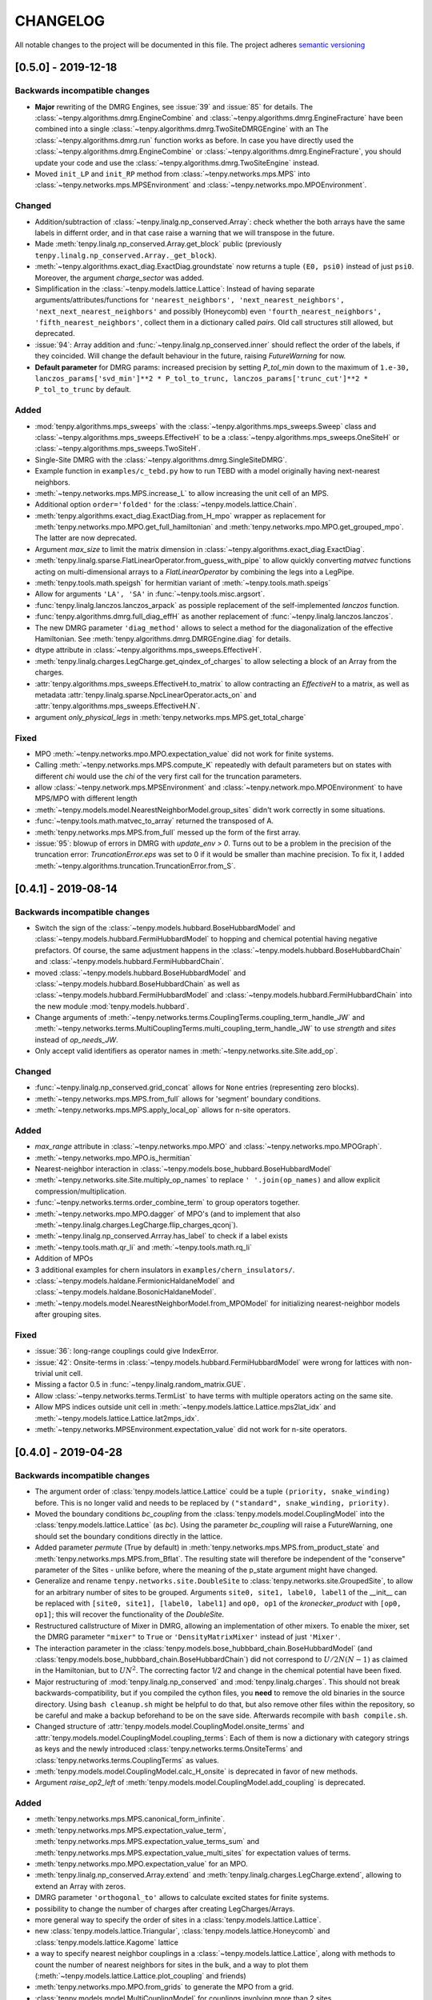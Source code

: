 CHANGELOG
=========

All notable changes to the project will be documented in this file.
The project adheres `semantic versioning <http://semver.org/spec/v2.0.0.html>`_

[0.5.0] - 2019-12-18
--------------------

Backwards incompatible changes
^^^^^^^^^^^^^^^^^^^^^^^^^^^^^^
- **Major** rewriting of the DMRG Engines, see :issue:`39` and :issue:`85` for details.
  The :class:`~tenpy.algorithms.dmrg.EngineCombine` and :class:`~tenpy.algorithms.dmrg.EngineFracture`
  have been combined into a single :class:`~tenpy.algorithms.dmrg.TwoSiteDMRGEngine` with an 
  The :class:`~tenpy.algorithms.dmrg.run` function works as before.
  In case you have directly used the :class:`~tenpy.algorithms.dmrg.EngineCombine` or :class:`~tenpy.algorithms.dmrg.EngineFracture`,
  you should update your code and use the :class:`~tenpy.algorithms.dmrg.TwoSiteEngine` instead.
- Moved ``init_LP`` and ``init_RP`` method from :class:`~tenpy.networks.mps.MPS` into
  :class:`~tenpy.networks.mps.MPSEnvironment` and :class:`~tenpy.networks.mpo.MPOEnvironment`.

Changed
^^^^^^^
- Addition/subtraction of :class:`~tenpy.linalg.np_conserved.Array`: check whether the both arrays have the same labels
  in differnt order, and in that case raise a warning that we will transpose in the future.
- Made :meth:`tenpy.linalg.np_conserved.Array.get_block` public (previously ``tenpy.linalg.np_conserved.Array._get_block``).
- :meth:`~tenpy.algorithms.exact_diag.ExactDiag.groundstate` now returns a tuple ``(E0, psi0)`` instead of just ``psi0``.
  Moreover, the argument `charge_sector` was added.
- Simplification in the :class:`~tenpy.models.lattice.Lattice`: 
  Instead of having separate arguments/attributes/functions for 
  ``'nearest_neighbors', 'next_nearest_neighbors', 'next_next_nearest_neighbors'`` and possibly (Honeycomb) even
  ``'fourth_nearest_neighbors', 'fifth_nearest_neighbors'``, collect them in a dictionary called `pairs`.
  Old call structures still allowed, but deprecated.
- :issue:`94`: Array addition and :func:`~tenpy.linalg.np_conserved.inner` should reflect the order of the labels, if they coincided.
  Will change the default behaviour in the future, raising `FutureWarning` for now.
- **Default parameter** for DMRG params: increased precision by setting `P_tol_min` 
  down to the maximum of ``1.e-30, lanczos_params['svd_min']**2 * P_tol_to_trunc, lanczos_params['trunc_cut']**2 * P_tol_to_trunc`` by default.

Added
^^^^^
- :mod:`tenpy.algorithms.mps_sweeps` with the :class:`~tenpy.algorithms.mps_sweeps.Sweep` class and 
  :class:`~tenpy.algorithms.mps_sweeps.EffectiveH` to be a 
  :class:`~tenpy.algorithms.mps_sweeps.OneSiteH` or  :class:`~tenpy.algorithms.mps_sweeps.TwoSiteH`.
- Single-Site DMRG with the :class:`~tenpy.algorithms.dmrg.SingleSiteDMRG`.
- Example function in ``examples/c_tebd.py`` how to run TEBD with a model originally having next-nearest neighbors.
- :meth:`~tenpy.networks.mps.MPS.increase_L` to allow increasing the unit cell of an MPS.
- Additional option ``order='folded'`` for the :class:`~tenpy.models.lattice.Chain`.
- :meth:`tenpy.algorithms.exact_diag.ExactDiag.from_H_mpo` wrapper as replacement for 
  :meth:`tenpy.networks.mpo.MPO.get_full_hamiltonian` and :meth:`tenpy.networks.mpo.MPO.get_grouped_mpo`.
  The latter are now deprecated.
- Argument `max_size` to limit the matrix dimension in :class:`~tenpy.algorithms.exact_diag.ExactDiag`.
- :meth:`tenpy.linalg.sparse.FlatLinearOperator.from_guess_with_pipe` to allow quickly converting 
  `matvec` functions acting on multi-dimensional arrays to a `FlatLinearOperator` by combining the legs into a LegPipe.
- :meth:`tenpy.tools.math.speigsh` for hermitian variant of :meth:`~tenpy.tools.math.speigs`
- Allow for arguments ``'LA', 'SA'`` in :func:`~tenpy.tools.misc.argsort`.
- :func:`tenpy.linalg.lanczos.lanczos_arpack` as possiple replacement of the self-implemented `lanczos` function.
- :func:`tenpy.algorithms.dmrg.full_diag_effH` as another replacement of :func:`~tenpy.linalg.lanczos.lanczos`.
- The new DMRG parameter ``'diag_method'`` allows to select a method for the diagonalization of the effective Hamiltonian.
  See :meth:`tenpy.algorithms.dmrg.DMRGEngine.diag` for details.
- dtype attribute in :class:`~tenpy.algorithms.mps_sweeps.EffectiveH`.
- :meth:`tenpy.linalg.charges.LegCharge.get_qindex_of_charges` to allow selecting a block of an Array from the charges.
- :attr:`tenpy.algorithms.mps_sweeps.EffectiveH.to_matrix` to allow contracting an `EffectiveH` to a matrix, as well as
  metadata :attr:`tenpy.linalg.sparse.NpcLinearOperator.acts_on` and :attr:`tenpy.algorithms.mps_sweeps.EffectiveH.N`.
- argument `only_physical_legs` in :meth:`tenpy.networks.mps.MPS.get_total_charge`

Fixed
^^^^^
- MPO :meth:`~tenpy.networks.mpo.MPO.expectation_value` did not work for finite systems.
- Calling :meth:`~tenpy.networks.mps.MPS.compute_K` repeatedly with default parameters but on states with different
  `chi` would use the `chi` of the very first call for the truncation parameters.
- allow :class:`~tenpy.network.mps.MPSEnvironment` and :class:`~tenpy.network.mpo.MPOEnvironment` to have MPS/MPO with
  different length
- :meth:`~tenpy.models.model.NearestNeighborModel.group_sites` didn't work correctly in some situations.
- :func:`~tenpy.tools.math.matvec_to_array` returned the transposed of A.
- :meth:`tenpy.networks.mps.MPS.from_full` messed up the form of the first array.
- :issue:`95`: blowup of errors in DMRG with `update_env > 0`.
  Turns out to be a problem in the precision of the truncation error:
  `TruncationError.eps` was set to 0 if it would be smaller than machine precision.
  To fix it, I added :meth:`~tenpy.algorithms.truncation.TruncationError.from_S`.


[0.4.1] - 2019-08-14
--------------------

Backwards incompatible changes
^^^^^^^^^^^^^^^^^^^^^^^^^^^^^^
- Switch the sign of the :class:`~tenpy.models.hubbard.BoseHubbardModel` and :class:`~tenpy.models.hubbard.FermiHubbardModel`
  to hopping and chemical potential having negative prefactors.
  Of course, the same adjustment happens in the :class:`~tenpy.models.hubbard.BoseHubbardChain` and :class:`~tenpy.models.hubbard.FermiHubbardChain`.
- moved :class:`~tenpy.models.hubbard.BoseHubbardModel` and :class:`~tenpy.models.hubbard.BoseHubbardChain` as well as 
  :class:`~tenpy.models.hubbard.FermiHubbardModel` and :class:`~tenpy.models.hubbard.FermiHubbardChain` into the new
  module :mod:`tenpy.models.hubbard`.
- Change arguments of :meth:`~tenpy.networks.terms.CouplingTerms.coupling_term_handle_JW` and :meth:`~tenpy.networks.terms.MultiCouplingTerms.multi_coupling_term_handle_JW`
  to use `strength` and `sites` instead of `op_needs_JW`.
- Only accept valid identifiers as operator names in :meth:`~tenpy.networks.site.Site.add_op`.

Changed
^^^^^^^
- :func:`~tenpy.linalg.np_conserved.grid_concat` allows for ``None`` entries (representing zero blocks).
- :meth:`~tenpy.networks.mps.MPS.from_full` allows for 'segment' boundary conditions.
- :meth:`~tenpy.networks.mps.MPS.apply_local_op` allows for n-site operators.

Added
^^^^^
- `max_range` attribute in :class:`~tenpy.networks.mpo.MPO` and :class:`~tenpy.networks.mpo.MPOGraph`.
- :meth:`~tenpy.networks.mpo.MPO.is_hermitian`
- Nearest-neighbor interaction in :class:`~tenpy.models.bose_hubbard.BoseHubbardModel`
- :meth:`~tenpy.networks.site.Site.multiply_op_names` to replace ``' '.join(op_names)`` and allow explicit compression/multiplication.
- :func:`~tenpy.networks.terms.order_combine_term` to group operators together.
- :meth:`~tenpy.networks.mpo.MPO.dagger` of MPO's (and to implement that also :meth:`~tenpy.linalg.charges.LegCharge.flip_charges_qconj`).
- :meth:`~tenpy.linalg.np_conserved.Arrray.has_label` to check if a label exists
- :meth:`~tenpy.tools.math.qr_li` and :meth:`~tenpy.tools.math.rq_li`
- Addition of MPOs
- 3 additional examples for chern insulators in ``examples/chern_insulators/``.
- :class:`~tenpy.models.haldane.FermionicHaldaneModel` and :class:`~tenpy.models.haldane.BosonicHaldaneModel`.
- :meth:`~tenpy.models.model.NearestNeighborModel.from_MPOModel` for initializing nearest-neighbor models after grouping
  sites.

Fixed
^^^^^
- :issue:`36`: long-range couplings could give IndexError.
- :issue:`42`: Onsite-terms in :class:`~tenpy.models.hubbard.FermiHubbardModel` were wrong for lattices with non-trivial unit cell.
- Missing a factor 0.5 in :func:`~tenpy.linalg.random_matrix.GUE`.
- Allow :class:`~tenpy.networks.terms.TermList` to have terms with multiple operators acting on the same site.
- Allow MPS indices outside unit cell in :meth:`~tenpy.models.lattice.Lattice.mps2lat_idx` and :meth:`~tenpy.models.lattice.Lattice.lat2mps_idx`.
- :meth:`~tenpy.networks.MPSEnvironment.expectation_value` did not work for n-site operators.


[0.4.0] - 2019-04-28
--------------------

Backwards incompatible changes
^^^^^^^^^^^^^^^^^^^^^^^^^^^^^^
- The argument order of :class:`tenpy.models.lattice.Lattice` could be a tuple ``(priority, snake_winding)`` before. 
  This is no longer valid and needs to be replaced by ``("standard", snake_winding, priority)``.
- Moved the boundary conditions `bc_coupling` from the :class:`tenpy.models.model.CouplingModel` into the :class:`tenpy.models.lattice.Lattice` (as `bc`).
  Using the parameter `bc_coupling` will raise a FutureWarning, one should set the boundary conditions directly in the lattice.
- Added parameter `permute` (True by default) in :meth:`tenpy.networks.mps.MPS.from_product_state` and :meth:`tenpy.networks.mps.MPS.from_Bflat`.
  The resulting state will therefore be independent of the "conserve" parameter of the Sites - unlike before, 
  where the meaning of the p_state argument might have changed.
- Generalize and rename  ``tenpy.networks.site.DoubleSite`` to :class:`tenpy.networks.site.GroupedSite`,
  to allow for an arbitrary number of sites to be grouped. 
  Arguments ``site0, site1, label0, label1`` of the __init__ can be replaced with ``[site0, site1], [label0, label1]``
  and ``op0, op1`` of the `kronecker_product` with ``[op0, op1]``; this will recover the functionality of the `DoubleSite`.
- Restructured callstructure of Mixer in DMRG, allowing an implementation of other mixers.
  To enable the mixer, set the DMRG parameter ``"mixer"`` to ``True`` or ``'DensityMatrixMixer'``
  instead of just ``'Mixer'``.
- The interaction parameter in the :class:`tenpy.models.bose_hubbbard_chain.BoseHubbardModel` 
  (and :class:`tenpy.models.bose_hubbbard_chain.BoseHubbardChain`) did not correspond to :math:`U/2 N (N-1)` 
  as claimed in the Hamiltonian, but to :math:`U N^2`.
  The correcting factor 1/2 and change in the chemical potential have been fixed.
- Major restructuring of :mod:`tenpy.linalg.np_conserved` and :mod:`tenpy.linalg.charges`.
  This should not break backwards-compatibility, but if you compiled the cython files, you **need** to remove the 
  old binaries in the source directory. Using ``bash cleanup.sh`` might be helpful to do that, but also remove other files within the repository, so be careful and make a backup beforehand to be on the save side.
  Afterwards recompile with ``bash compile.sh``.
- Changed structure of :attr:`tenpy.models.model.CouplingModel.onsite_terms` and :attr:`tenpy.models.model.CouplingModel.coupling_terms`:
  Each of them is now a dictionary with category strings as keys and the newly introduced
  :class:`tenpy.networks.terms.OnsiteTerms` and :class:`tenpy.networks.terms.CouplingTerms` as values.
- :meth:`tenpy.models.model.CouplingModel.calc_H_onsite` is deprecated in favor of new methods.
- Argument `raise_op2_left` of :meth:`tenpy.models.model.CouplingModel.add_coupling` is deprecated.


Added
^^^^^
- :meth:`tenpy.networks.mps.MPS.canonical_form_infinite`.
- :meth:`tenpy.networks.mps.MPS.expectation_value_term`, :meth:`tenpy.networks.mps.MPS.expectation_value_terms_sum` and
  :meth:`tenpy.networks.mps.MPS.expectation_value_multi_sites` for expectation values of terms.
- :meth:`tenpy.networks.mpo.MPO.expectation_value` for an MPO.
- :meth:`tenpy.linalg.np_conserved.Array.extend` and :meth:`tenpy.linalg.charges.LegCharge.extend`,
  allowing to extend an Array with zeros.
- DMRG parameter ``'orthogonal_to'`` allows to calculate excited states for finite systems.
- possibility to change the number of charges after creating LegCharges/Arrays.
- more general way to specify the order of sites in a :class:`tenpy.models.lattice.Lattice`.
- new :class:`tenpy.models.lattice.Triangular`, :class:`tenpy.models.lattice.Honeycomb` and :class:`tenpy.models.lattice.Kagome` lattice
- a way to specify nearest neighbor couplings in a :class:`~tenpy.models.lattice.Lattice`, 
  along with methods to count the number of nearest neighbors for sites in the bulk, and
  a way to plot them (:meth:`~tenpy.models.lattice.Lattice.plot_coupling` and friends)
- :meth:`tenpy.networks.mpo.MPO.from_grids` to generate the MPO from a grid.
- :class:`tenpy.models.model.MultiCouplingModel` for couplings involving more than 2 sites.
- request #8: Allow shift in boundary conditions of :class:`~tenpy.models.model.CouplingModel`.
- Allow to use state labels in :meth:`tenpy.networks.mps.MPS.from_product_state`.
- :class:`tenpy.models.model.CouplingMPOModel` structuring the default initialization of most models.
- Allow to force periodic boundary conditions for finite MPS in the :class:`~tenpy.modles.model.CouplingMPOModel`.
  This is not recommended, though.
- :meth:`tenpy.models.model.NearestNeighborModel.calc_H_MPO_from_bond` and
  :meth:`tenpy.models.model.MPOModel.calc_H_bond_from_MPO` for conversion of H_bond into H_MPO and vice
  versa.
- :class:`tenpy.algorithms.tebd.RandomUnitaryEvolution` for random unitary circuits
- Allow documentation links to github issues, arXiv, papers by doi and the forum with 
  e.g. ``:issue:`5`, :arxiv:`1805.00055`, :doi:`10.21468/SciPostPhysLectNotes.5`, :forum:`3```
- :meth:`tenpy.models.model.CouplingModel.coupling_strength_add_ext_flux` for adding hoppings with external flux.
- :meth:`tenpy.models.model.CouplingModel.plot_coupling_terms` to visualize the added coupling terms.
- :class:`tenpy.networks.terms.OnsiteTerms`, :class:`tenpy.networks.terms.CouplingTerms`, :class:`tenpy.networks.terms.MultiCouplingTerm` 
  containing the of terms for the :class:`~tenpy.models.model.CouplingModel` and :class:`~tenpy.models.model.MultiCouplingModel`.
  This allowed to add the `category` argument to :class:`~tenpy.models.model.CouplingModel.add_onsite`, :class:`~tenpy.models.model.CouplingModel.add_coupling` and :class:`~tenpy.models.model.MultiCouplingModel.add_multi_coupling`.
- :class:`tenpy.networks.terms.TermList` as another (more human readable) representation of terms with conversion from
  and to the other ``*Term`` classes.
- :meth:`tenpy.networks.mps.MPS.init_LP` and :meth:`tenpy.networks.mps.MPS.init_RP` to initialize left and right parts
  of an Environment.
- :meth:`tenpy.networks.mpo.MPOGraph.from_terms` and :meth:`tenpy.networks.mpo.MPOGraph.from_term_list`.
- argument `charge_sector` in :meth:`tenpy.networks.mps.MPS.correlation_length`.


Changed
^^^^^^^
- moved toycodes from the folder ``examples/`` to a new folder ``toycodes/`` to separate them clearly.
- major remodelling of the internals of :class:`tenpy.linalg.np_conserved` and :class:`tenpy.linalg.charges`.
    - Introduced the new module ``tenpy/linalg/_npc_helper.pyx`` which contains all the Cython code, and gets imported by
    - :class:`~tenpy.linalg.np_conserved.Array` now rejects addition/subtraction with other types
    - :class:`~tenpy.linalg.np_conserved.Array` now rejects multiplication/division  with non-scalar types
    - By default, make deep copies of npc Arrays.
- Restructured lanczos into a class, added time evolution calculating ``exp(A*dt)|psi0>``
- Warning for poorly conditioned Lanczos; to overcome this enable the new parameter `reortho`.
- Simplified call strucutre of :meth:`~tenpy.linalg.np_conserved.Array.extend`, and
  :meth:`~tenpy.linalg.charges.LegCharge.extend`.
- Restructured :mod:`tenpy.algorithms.dmrg`:

  - :func:`~tenpy.algorithms.dmrg.run` is now just a wrapper around the new 
    :meth:`~tenpy.algorithms.dmrg.Engine.run`, ``run(psi, model, pars)`` is roughly equivalent to
    ``eng = EngineCombine(psi, model, pars); eng.run()``.
  - Added :meth:`~tenpy.algorithms.dmrg.Engine.init_env` and :meth:`~tenpy.algorithms.dmrg.Engine.reset_stats`
    to allow a simple restart of DMRG with slightly different parameters, e.g. for tuning Hamiltonian parameters.
  - Call :meth:`~tenpy.networks.mps.MPS.canonical_form` for infinite systems if the final state is not in canonical form.

- Changed **default values** for some parameters:

  - set ``trunc_params['chi_max'] = 100``. Not setting a `chi_max` at all will lead to memory problems.
    Disable ``DMRG_params['chi_list'] = None`` by default to avoid conflicting settings.
  - reduce to ``mixer_params['amplitude'] = 1.e-5``. A too strong mixer screws DMRG up pretty bad.
  - increase ``Lanczos_params['N_cache'] = N_max`` (i.e., keep all states)
  - set ``DMRG_params['P_tol_to_trunc'] = 0.05`` and provide reasonable ..._min and ..._max values.
  - increased (default) DMRG accuracy by setting
    ``DMRG_params['max_E_err'] = 1.e-8`` and ``DMRG_params['max_S_err'] = 1.e-5``.
  - don't check the (absolute) energy for convergence in Lanczos.
  - set ``DMRG_params['norm_tol'] = 1.e-5`` to check whether the final state is in canonical form.

- Verbosity of :func:`~tenpy.tools.params.get_parameter` reduced: Print parameters only for verbosity >=1.
  and default values only for verbosity >= 2.
- Don't print the energy during real-time TEBD evolution - it's preserved up to truncation errors.
- Renamed the `SquareLattice` class to :class:`tenpy.models.lattice.Square` for better consistency.
- auto-determine whether Jordan-Wigner strings are necessary in
  :meth:`~tenpy.models.model.CouplingModel.add_coupling`.
- The way the labels of npc Arrays are stored internally changed to a simple list with None entries.
  There is a deprecated propery setter yielding a dictionary with the labels.
- renamed `first_LP` and `last_RP` arguments of :class:`~tenpy.networks.mps.MPSEnvironment` and :class:`~tenpy.networks.mpo.MPOEnvironment` to `init_LP` and `init_RP`.
- Testing: insetad of the (outdated) `nose <https://nose.readthedocs.io/en/latest/>`_, we now use `pytest <https://pytest.org>` for testing.

Fixed
^^^^^
- :issue:`22`: **Serious bug** in :func:`tenpy.linalg.np_conserved.inner`: if ``do_conj=True`` is used with non-zero
  ``qtotal``, it returned 0. instead of non-zero values.
- avoid error in :meth:`tenpy.networks.mps.MPS.apply_local_op`
- Don't carry around total charge when using DMRG with a mixer
- Corrected couplings of the FermionicHubbardChain
- :issue:`2`: memory leak in cython parts when using intelpython/anaconda
- :issue:`4`: incompatible data types.
- :issue:`6`: the CouplingModel generated wrong Couplings in some cases
- :issue:`19`: Convergence of energy was slow for infinite systems with ``N_sweeps_check=1``
- more reasonable traceback in case of wrong labels
- wrong dtype of npc.Array when adding/subtracting/... arrays of different data types
- could get wrong H_bond for completely decoupled chains.
- SVD could return outer indices with different axes
- :meth:`tenpy.networks.mps.MPS.overlap` works now for MPS with different total charge
  (e.g. after ``psi.apply_local_op(i, 'Sp')``).
- skip existing graph edges in MPOGraph.add() when building up terms without the strength part.

Removed
^^^^^^^
- Attribute `chinfo` of :class:`~tenpy.models.lattice.Lattice`.

[0.3.0] - 2018-02-19
--------------------
This is the first version published on github.

Added
^^^^^
- Cython modules for np_conserved and charges, which can optionally be compiled for speed-ups
- tools.optimization for dynamical optimization
- Various models.
- More predefined lattice sites.
- Example toy-codes.
- Network contractor for general networks

Changed
^^^^^^^
- Switch to python3

Removed
^^^^^^^
- Python 2 support.


[0.2.0] - 2017-02-24
--------------------
- Compatible with python2 and python3 (using the 2to3 tool).
- Development version.
- Includes TEBD and DMRG.


Changes compared to previous TeNPy
----------------------------------
This library is based on a previous (closed source) version developed mainly by
Frank Pollmann, Michael P. Zaletel and Roger S. K. Mong.
While allmost all files are completely rewritten and not backwards compatible, the overall structure is similar.
In the following, we list only the most important changes.

Global Changes
^^^^^^^^^^^^^^
- syntax style based on PEP8. Use ``$>yapf -r -i ./`` to ensure consitent formatting over the whole project.
  Special comments ``# yapf: disable`` and ``# yapf: enable`` can be used for manual formatting of some regions in code.
- Following PEP8, we distinguish between 'private' functions, 
  indicated by names starting with an underscore and to be used only within the library, and the public API. 
  The puplic API should be backwards-compatible with different releases, while private functions might change at any time.
- all modules are in the folder ``tenpy`` to avoid name conflicts with other libraries.
- withing the library, relative imports are used, e.g., ``from ..tools.math import (toiterable, tonparray)``
  Exception: the files in `tests/` and `examples/` run as ``__main__`` and can't use relative imports

  Files outside of the library (and in `tests/`, `examples/`) should use
  absolute imports, e.g. ``import tenpy.algorithms.tebd``
- renamed `tenpy/mps/` to `tenpy/networks`, since it containes various tensor networks.
- added :class:`~tenpy.networks.site.Site` describing the local physical sites by providing the physical LegCharge and
  onsite operators.

np_conserved
^^^^^^^^^^^^
- pure python, no need to compile!
- in module :mod:`tenpy.linalg` instead of ``algorithms/linalg``.
- moved functionality for charges to :mod:`~tenpy.linalg.charges`
- Introduced the classes :class:`~tenpy.linalg.charges.ChargeInfo` (basically the old ``q_number``, and ``mod_q``)
  and :class:`~tenpy.linalg.charges.LegCharge` (the old ``qind, qconj``).
- Introduced the class :class:`~tenpy.linalg.charges.LegPipe` to replace the old ``leg_pipe``.
  It is derived from ``LegCharge`` and used as a leg in the `array` class. Thus any inherited array (after
  ``tensordot`` etc still has all the necessary information to split the legs.
  (The legs are shared between different arrays, so it's saved only once in memory)
- Enhanced indexing of the array class to support slices and 1D index arrays along certain axes
- more functions, e.g. :func:`~tenpy.linalg.np_conserved.grid_outer`

TEBD
^^^^
- Introduced TruncationError for easy handling of total truncation error.
- some truncation parameters are renamed and may have a different meaning, e.g. `svd_max` -> `svd_min` 
  has no 'log' in the definition.

DMRG
^^^^
- separate Lanczos module in `tenpy/linalg/`. Strangely, the old version orthoganalized
  against the complex conjugates of `orthogonal_to` (contrary to it's doc string!)
  (and thus calculated 'theta_o' as bra, not ket).
- cleaned up, provide prototypes for DMRG engine and mixer.

Tools
^^^^^
- added :mod:`tenpy.tools.misc`, which contains 'random stuff' from old ``tools.math``
  like ``to_iterable`` and ``to_array`` (renamed to follow PEP8, documented)
- moved stuff for fitting to :mod:`tenpy.tools.fit`
- enhanced :func:`tenpy.tools.string.vert_join` for nice formatting
- moved (parts of) old `cluster/omp.py` to :mod:`tenpy.tools.process`
- added :mod:`tenpy.tools.params` for a simplified handling of parameter/arguments for models and/or algorithms.
  Similar as the old `models.model.set_var`, but use it also for algorithms. Also, it may modify the given dictionary.
